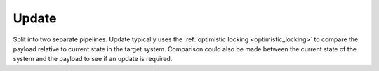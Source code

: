 Update
------
​
Split into two separate pipelines. Update typically uses the :ref:`optimistic locking <optimistic_locking>` to compare the payload relative to current state in the target system. Comparison could also be made between the current state of the system and the payload to see if an update is required.